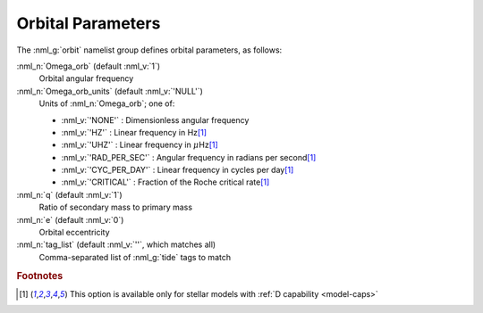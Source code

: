 .. _orbit-params:

Orbital Parameters
==================

The :nml_g:`orbit` namelist group defines orbital
parameters, as follows:

:nml_n:`Omega_orb` (default :nml_v:`1`)
  Orbital angular frequency

:nml_n:`Omega_orb_units` (default :nml_v:`'NULL'`)
  Units of :nml_n:`Omega_orb`; one of:

  - :nml_v:`'NONE'` : Dimensionless angular frequency
  - :nml_v:`'HZ'` : Linear frequency in Hz\ [#only-D]_
  - :nml_v:`'UHZ'` : Linear frequency in :math:`\mu`\ Hz\ [#only-D]_
  - :nml_v:`'RAD_PER_SEC'` : Angular frequency in radians per second\ [#only-D]_
  - :nml_v:`'CYC_PER_DAY'` : Linear frequency in cycles per day\ [#only-D]_
  - :nml_v:`'CRITICAL'` : Fraction of the Roche critical rate\ [#only-D]_

:nml_n:`q` (default :nml_v:`1`)
   Ratio of secondary mass to primary mass

:nml_n:`e` (default :nml_v:`0`)
   Orbital eccentricity

:nml_n:`tag_list` (default :nml_v:`''`, which matches all)
  Comma-separated list of :nml_g:`tide` tags to match

.. rubric:: Footnotes

.. [#only-D] This option is available only for stellar models with :ref:`D capability <model-caps>`
